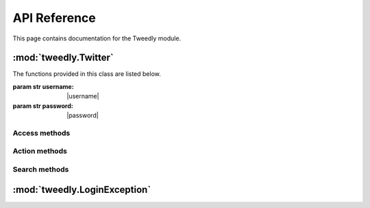 .. _api:


***************
API Reference
***************
This page contains documentation for the Tweedly module.


:mod:`tweedly.Twitter`
======================

.. class:: Twitter(username, password)

   The functions provided in this class are listed below.

   :param str username: |username|
   :param str password: |password|

Access methods
--------------

.. method:: login():
   
   Login to Twitter.

.. method:: logout():
   
   Logout from Twitter.

.. method:: is_logged():
   
   Check if the user is logged or not.
	
   :return: a boolean

Action methods
--------------

.. method:: follow(username):
   
   Follow the user with the specified username.

   :param str username: specifies the screen_name of the user
   :return: a boolean stating if the operation has succeeded

.. method:: unfollow(username):
   
   Unfollow the user with the specified username.

   :param str username: specifies the screen_name of the user	
   :return: a boolean stating if the operation has succeeded

.. method:: tweet(message):
   
   Send a tweet with the specified message.
	
   :param str message: specifies the content of the tweet

.. method:: tweet_reply(username,tweet_id,message):
   
    Send a reply to the specified tweet.

   :param str username: specifies the screen_name of the user
   :param str tweet_id: specifies the id of the tweet to reply
   :param str message: specifies the content of the reply

.. method:: tweet_retweet(tweet_id):
   
   Retweet the specified tweet.

   :param str tweet_id: specified the id of the tweet to retweet
   :return: a boolean stating if the operation has succeeded

.. method:: tweet_like(username,tweet_id):
   
   Like the specified tweet.

   :param str username: specifies the screen_name of the user
   :param str tweet_id: specified the id of the tweet to like

.. method:: block_user(username):
   
   Block the specified user.

   :param str username: specifies the screen_name of the user to block
	
.. method:: report_spam_user(username):
   
   Report the username for spam.
	
   :param str username: specifies the screen_name of the user to report for spam	


Search methods
--------------

.. method:: get_user_info(username):
   
   Return a set of information about the user specified in input. This method is run anonymously (without any Session active).

   :param str user: specifies the screen_name of the user
   :return: a dictionary including keys "username","tweets","following","followers","location","bio","url" as details of the user

.. method:: get_followers(username,max_num):
   
   Return a list of followers of the specified user. This method is run anonymously (without any Session active).

   :param str username: specifies the screen_name of the user
   :param int max_num: specifies the number of following users to get
   :return: a list of screen_name of following users

.. method:: get_following(username,max_num):
   
   Return a list of users followed by the specified user. This method is run anonymously (without any Session active).

   :param str username: specifies the screen_name of the user
   :param int max_num: specifies the number of following users to get
   :return: a list of screen_name of following users

.. method:: search_users(searchterm,max_num):
   
   Search for users according to the search term. This method is run anonymously (without any Session active).
		
   :param str searchterm: specifies the search term
   :param int max_num: specifies the number of users to get
   :return: a list of screen_name of users	

.. method:: get_tweets(screen_name,max_num):
   
   Return at most max_num tweets from the username timeline. This method is run anonymously (without any Session active).

   :param str username: specifies the screen_name of the user
   :param int max_num: specifies the number of tweets to get 
   :return: a list of dictionaries including keys "id" of the tweet and "author"


.. method:: get_tweet_info(username,tweet_id)
   
   Return details about the specified tweet. This method is run anonymously (without any Session active).
	
   :param str username: the author of the tweet
   :param str tweet_id: the id of the tweet
   :return: a dictionary including the keys "id","username","date","time","text","hashtags","retweet","likes" as details of the tweet

.. method:: search_tweets(searchterm,max_num)
   
   Search for tweets according to the search terms. This method is run anonymously (without any Session active).

   :param str searchterm: specifies the search term
   :param int max_num: specifies the number of tweets to get
   :return: a list of dictionaries including keys "id" of the tweet and "author"

:mod:`tweedly.LoginException`
=============================

.. class: LoginException(Exception)
   
   The exception raised by a failed login.	
